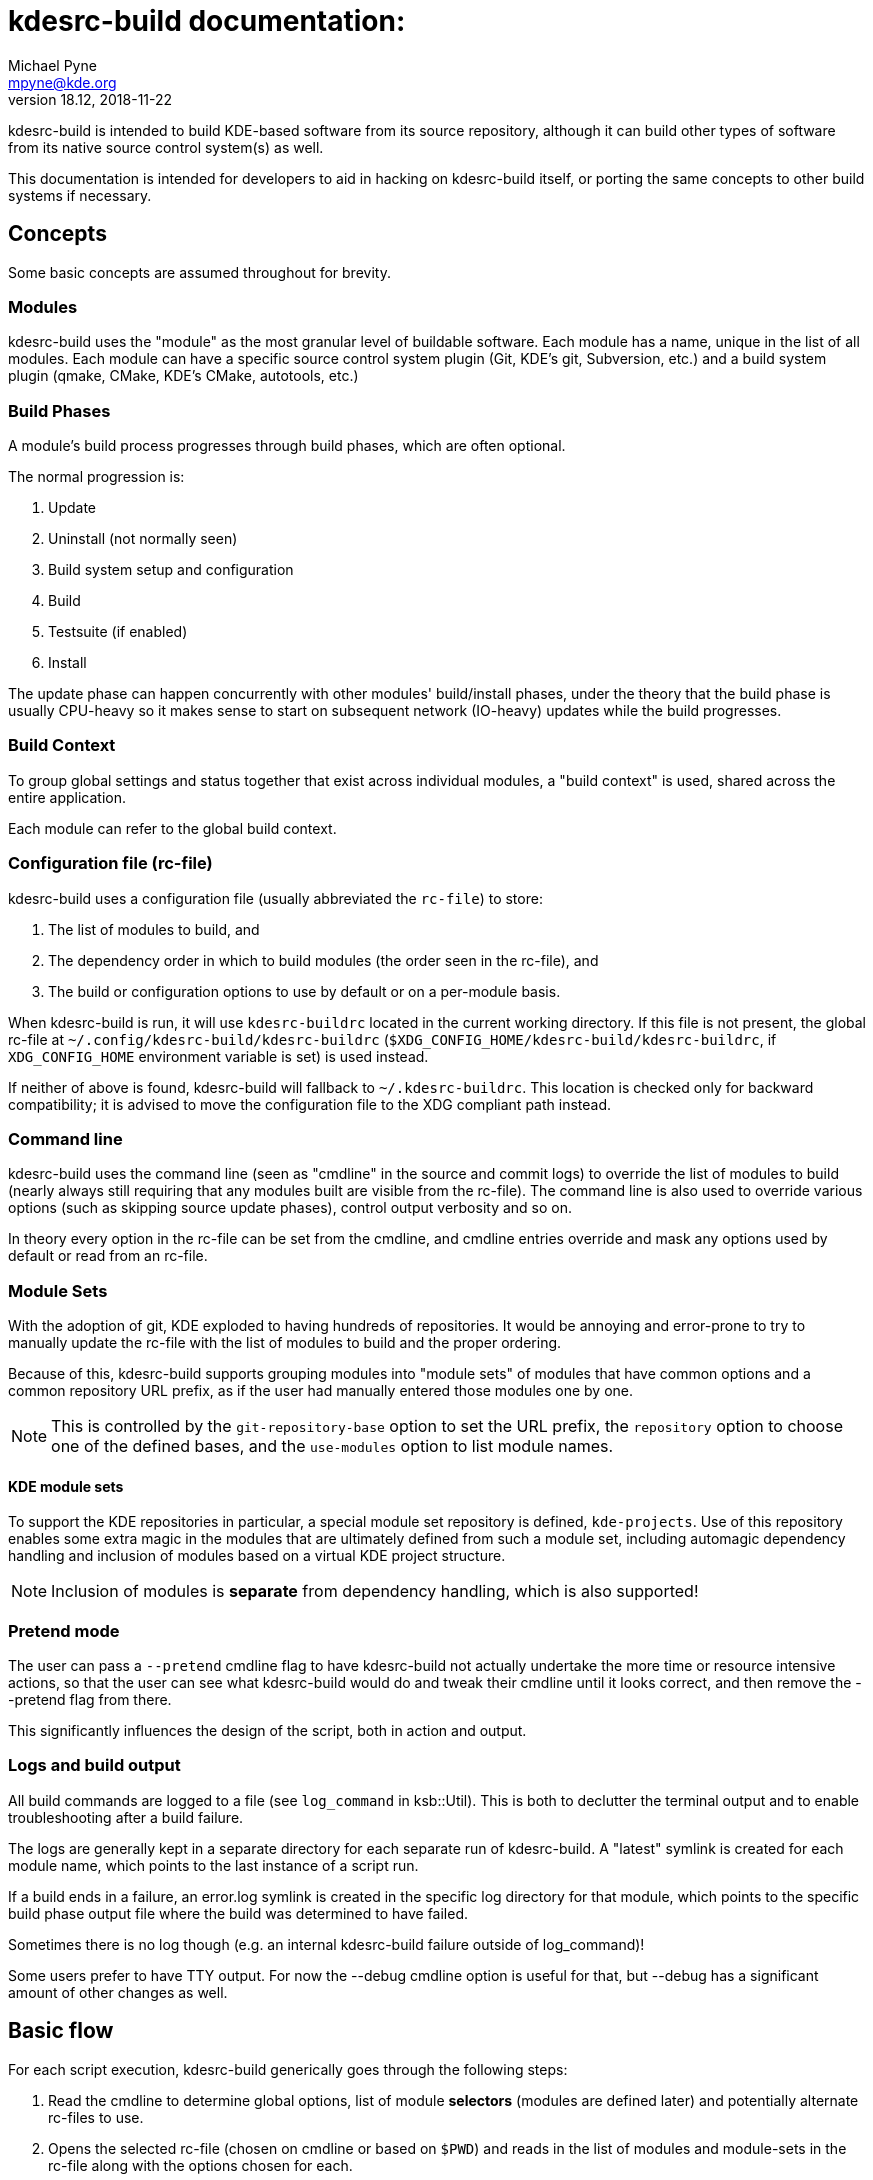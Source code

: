 = kdesrc-build documentation:
Michael Pyne <mpyne@kde.org>
v18.12, 2018-11-22
:webfonts!:

kdesrc-build is intended to build KDE-based software from its source repository, although it can build
other types of software from its native source control system(s) as well.

This documentation is intended for developers to aid in hacking on kdesrc-build itself, or porting the same concepts
to other build systems if necessary.

== Concepts

Some basic concepts are assumed throughout for brevity.

=== Modules

kdesrc-build uses the "module" as the most granular level of buildable
software. Each module has a name, unique in the list of all modules.
Each module can have a specific source control system plugin (Git,
KDE's git, Subversion, etc.) and a build system plugin (qmake, CMake, KDE's
CMake, autotools, etc.)

=== Build Phases

A module's build process progresses through build phases, which are often
optional.

The normal progression is:

. Update
. Uninstall (not normally seen)
. Build system setup and configuration
. Build
. Testsuite (if enabled)
. Install

The update phase can happen concurrently with other modules' build/install
phases, under the theory that the build phase is usually CPU-heavy so it makes
sense to start on subsequent network (IO-heavy) updates while the build
progresses.

=== Build Context

To group global settings and status together that exist across individual
modules, a "build context" is used, shared across the entire application.

Each module can refer to the global build context.

=== Configuration file (rc-file)

kdesrc-build uses a configuration file (usually abbreviated the `+rc-file+`) to
store:

. The list of modules to build, and
. The dependency order in which to build modules (the order seen in the rc-file), and
. The build or configuration options to use by default or on a per-module
basis.

When kdesrc-build is run, it will use `+kdesrc-buildrc+` located in the current
working directory. If this file is not present, the global rc-file at
`+~/.config/kdesrc-build/kdesrc-buildrc+`
(`+$XDG_CONFIG_HOME/kdesrc-build/kdesrc-buildrc+`, if `+XDG_CONFIG_HOME+`
environment variable is set) is used instead.

If neither of above is found, kdesrc-build will fallback to `+~/.kdesrc-buildrc+`.
This location is checked only for backward compatibility; it is advised to move
the configuration file to the XDG compliant path instead.

=== Command line

kdesrc-build uses the command line (seen as "cmdline" in the source and commit
logs) to override the list of modules to build (nearly always still requiring
that any modules built are visible from the rc-file). The command line is also
used to override various options (such as skipping source update phases),
control output verbosity and so on.

In theory every option in the rc-file can be set from the cmdline, and cmdline
entries override and mask any options used by default or read from an rc-file.

=== Module Sets

With the adoption of git, KDE exploded to having hundreds of repositories. It
would be annoying and error-prone to try to manually update the rc-file with
the list of modules to build and the proper ordering.

Because of this, kdesrc-build supports grouping modules into "module sets" of
modules that have common options and a common repository URL prefix, as if the
user had manually entered those modules one by one.

NOTE: This is controlled by the `+git-repository-base+` option to set the URL
prefix, the `+repository+` option to choose one of the defined bases, and the
`+use-modules+` option to list module names.

==== KDE module sets

To support the KDE repositories in particular, a special module set repository
is defined, `+kde-projects+`. Use of this repository enables some extra magic
in the modules that are ultimately defined from such a module set, including
automagic dependency handling and inclusion of modules based on a virtual KDE
project structure.

NOTE: Inclusion of modules is **separate** from dependency handling, which is
also supported!

=== Pretend mode

The user can pass a `+--pretend+` cmdline flag to have kdesrc-build not
actually undertake the more time or resource intensive actions, so that the
user can see what kdesrc-build would do and tweak their cmdline until it looks
correct, and then remove the --pretend flag from there.

This significantly influences the design of the script, both in action and
output.

=== Logs and build output

All build commands are logged to a file (see `+log_command+` in ksb::Util).
This is both to declutter the terminal output and to enable troubleshooting
after a build failure.

The logs are generally kept in a separate directory for each separate run of
kdesrc-build.  A "latest" symlink is created for each module name, which points
to the last instance of a script run.

If a build ends in a failure, an error.log symlink is created in the specific
log directory for that module, which points to the specific build phase output
file where the build was determined to have failed.

Sometimes there is no log though (e.g. an internal kdesrc-build failure outside
of log_command)!

Some users prefer to have TTY output. For now the --debug cmdline option is
useful for that, but --debug has a significant amount of other changes as well.

== Basic flow

For each script execution, kdesrc-build generically goes through the following
steps:

. Read the cmdline to determine global options, list of module *selectors*
(modules are defined later) and potentially alternate rc-files to use.
. Opens the selected rc-file (chosen on cmdline or based on `+$PWD+`) and reads
in the list of modules and module-sets in the rc-file along with the options
chosen for each.
. Ensures that the KDE git repository metadata is available (containing
dependency information and the virtual project path hierarchy)
. If module selectors are available from the cmdline, creates the build list by
expanding those selectors into the appropriate modules from the rc-file. If no
selectors, uses all module sets and modules from the rc-file.
  * Either mode can involve resolving dependencies for KDE-based modules.
. Forks additional children to serve as a way to perform updates and build in
separate processes so that they may proceed concurrently. Once ready, performs
these two steps concurrently:
.. Updates each module in order, and
.. Performs remaining module build steps in order (waiting for the update if
  needed).
. When all update/build processes are done, displays the results to the user.

== List of Packages

* <<ksb/Module#,ksb::Module>>
